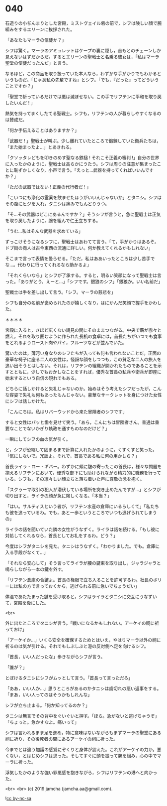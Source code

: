 #+OPTIONS: toc:nil
#+OPTIONS: -:nil
#+OPTIONS: ^:{}
 
* 040

  石造りの小ぢんまりとした宮殿，ミストヴェイル砦の前で，シフは険しい顔で腕組みをするエリーンに挨拶された。

  「あなたもマーラの信徒か？」

  シフは驚く。マーラのアミュレットはケープの裏に隠し，首もとのチェーンしか見えないはずだからだ。するとエリーンの聖戦士と名乗る彼女は，「私はマーラ聖堂の使徒だったんだ」と言う。

  なるほど，この商品を取り扱っていた本人なら，わずかな手がかりでもわかるというものだ。「じゃあ私の先輩ですね」とシフ。「でも，『だった』ってどういうことですか？」

  「聖堂で祈っているだけでは悪は滅ぼせない。この手でリフテンに平和を取り戻したいんだ ! 」

  熱気を持ってまくしたてる聖戦士。シフも，リフテンの人が暮らしやすくなるのは賛成だ。

  「何か手伝えることはありますか？」

  「武器だ ! 」聖戦士が叫ぶ。少し離れていたところで鍛錬していた衛兵たちは，「また始まったよ…」とあきれる。

  「クソッタレどもを叩きのめす聖なる鉄槌 ! それこそ正義の審判 !」自分の世界に入ったかのように，聖戦士は高らかにうたう。シフは周りの注意が集まったことに恥ずかしくなり，小声で言う。「えっと…武器を持ってくればいいんですか？」

  「ただの武器ではない ! 正義の代行者だ ! 」

  「こいつにも浄化の霊薬を飲ませたほうがいいんじゃないか」とタニシ。シフはその腹にヒジを入れ，タニシは痛みでもんどりうつ。

  「そ…その武器はどこにあるんですか？」そうシフが言うと，急に聖戦士は正気を取り戻したように，腕を組んで仁王立ちする。

  「うむ…私はそんな武器を求めている」

  ずっこけそうになるシフに，聖戦士はあわてて言う。「て，手がかりはあるぞ。ドブ街の商人は古今東西の流通に詳しい。何か教えてくれるかもしれない」

  そこまで言って表情を曇らせる。「ただ，私はああいったところは少し苦手でな…。代わりに行ってくれるなら助かるよ」

  「それくらいなら」とシフが了承する。すると，明るい笑顔になって聖戦士は言った。「ありがとう，えーと…」「シフです。銀狼のシフ」「銀狼か。いい名前だ」

  聖戦士は手を差し出して言う。「シフ。マーラの慈悲を」

  シフも自分の名前が褒められたのが嬉しくなり，はにかんだ笑顔で握手をかわした。

  ＊＊＊＊

  宮殿に入ると，さほど広くない謁見の間にそのままつながる。中央で薪が赤々と燃え，それを取り囲むように作られた長机の食卓には，首長たちがいつでも食事をとれるようロースト肉やパイ，フルーツなどが並んでいた。

  驚いたのは，薄汚い身なりのシフたちが入っても何も言われないことだ。正面の豪華な椅子に座る二人の女性は，怪訝な顔をしつつも，この貧乏な二人の旅人を追い出そうとはしない。それは，リフテンの組織が開かれたものであることを示すとともに，少しでもおかしなことをすれば，優秀な首長の私兵や衛兵が即座に始末するという自信の現れでもある。

  どちらに話しかけると失礼じゃないのか。始めはそう考えたシフだったが，こんな容姿で失礼も何もあったもんじゃない。豪華なサークレットを身につけた女性にシフは話しかけた。

  「こんにちは。私はリバーウッドから来た冒険者のシフです」

  すると女性はパッと歯を見せて笑う。「あら，こんにちは冒険者さん。普通は重要なことでないかぎり執政を通すものなのだけど？」

  一瞬にしてシフの血の気が引く。

  と，シフが恐縮して固まるまで計算に入れたかのように，くすくすと笑った。「気にしないで。冗談よ。それで，首長である私に何の用かしら？」

  首長ライラ・ロー・ギバー。わずかに頬に皺の寄ったこの首長は，様々な問題を抱えるリフテンにおいて，優秀な部下にも助けられながら精力的に職務を行っている。シフも，その凛々しい顔立ちと落ち着いた声に尊敬の念を抱く。

  「スクゥーマ取引の犯人が潜伏している場所を突き止めたんですが…」とシフが切り出すと，ライラの顔が急に険しくなる。「本当？」

  「はい。サルティスという者が，リフテン水産の倉庫にいるらしくて」「私たちも彼を追っているわ。でも，あと一歩というところでいつも逃げられてしまうの」

  ライラの話を聞いていた隣の女性がうなずく。ライラは話を続ける。「もし彼に対処してくれるなら，首長としてお礼をするわ。どう？」

  今度はシフがタニシを見た。タニシはうなずく。「わかりました。でも。倉庫に入る手段がなくて…」

  「それなら安心して」そう言ってライラが腰の鍵束を取り出し，ジャラジャラと鳴らしながら一本の鍵を外す。

  「リフテン倉庫の合鍵よ。首長の権限で立ち入ることを許可するわ。社長のボリーには私の方で言っておくから，逃げられる前に急いでちょうだい」

  体温であたたまった鍵を受け取ると，シフはライラとタニシに交互にうなずいて，宮殿を後にした。

  <br>

  外に出たところでタニシが言う。「戦いになるかもしれない。アーケイの祠に祈っておけ」

  「アーケイか…」いくら安全を確保するためとはいえ，やはりマーラ以外の祠に祈るのは気が引ける。それでもしぶしぶと港の反対側へ足を向けるシフ。

  「首長，いい人だったな」歩きながらシフが言う。

  「誰が？」

  とぼけるタニシにシフがムッとして言う。「首長って言っただろ」

  「ああ，いい人か…」思うところがあるのかタニシは歯切れの悪い返事をする。「まあ，いい人ってのはそうかもしれんな」

  シフが立ち止まる。「何か知ってるのか？」

  タニシは無言でその背中をぐいぐいと押す。「ほら。急がないと逃げちゃうぞ」「ちょっと。急かすなよ。痛いって」

  シフは言われるまま足を進め，特に意味はないながらもまずマーラの聖堂にある祠に祈り，その後死者の間にあるアーケイの祠に祈った。

  今までとは違う加護の感覚にぞくりと身体が震えた。これがアーケイの力か。悪くない，とはじめシフは思った。そしてすぐに頭を振って腕を組み，心の中でマーラに祈った。

  浮気したかのような強い罪悪感を抱きながら，シフはリフテンの港へと向かった。

  <br>
  <br>
  (c) 2019 jamcha (jamcha.aa@gmail.com).

  ![[https://i.creativecommons.org/l/by-nc-sa/4.0/88x31.png][cc by-nc-sa]]
